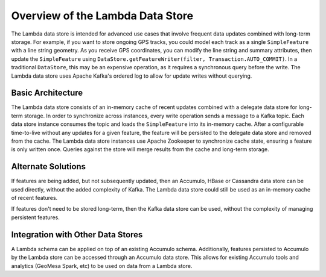 .. _lambda_overview:

Overview of the Lambda Data Store
=================================

The Lambda data store is intended for advanced use cases that involve frequent data updates combined with long-term
storage. For example, if you want to store ongoing GPS tracks, you could model each track as a single
``SimpleFeature`` with a line string geometry. As you receive GPS coordinates, you can modify the line string and
summary attributes, then update the ``SimpleFeature`` using
``DataStore.getFeatureWriter(filter, Transaction.AUTO_COMMIT)``. In a traditional ``DataStore``, this may be an
expensive operation, as it requires a synchronous query before the write. The Lambda data store uses Apache Kafka's
ordered log to allow for update writes without querying.

Basic Architecture
------------------

The Lambda data store consists of an in-memory cache of recent updates combined with a delegate data store for
long-term storage. In order to synchronize across instances, every write operation sends a message to a Kafka topic.
Each data store instance consumes the topic and loads the ``SimpleFeature`` into its in-memory cache. After
a configurable time-to-live without any updates for a given feature, the feature will be persisted to the delegate
data store and removed from the cache. The Lambda data store instances use Apache Zookeeper to synchronize cache
state, ensuring a feature is only written once. Queries against the store will merge results from the cache and
long-term storage.

Alternate Solutions
-------------------

If features are being added, but not subsequently updated, then an Accumulo, HBase or Cassandra data store can be
used directly, without the added complexity of Kafka. The Lambda data store could still be used as an in-memory
cache of recent features.

If features don't need to be stored long-term, then the Kafka data store can be used, without the complexity of
managing persistent features.

Integration with Other Data Stores
----------------------------------

A Lambda schema can be applied on top of an existing Accumulo schema. Additionally, features
persisted to Accumulo by the Lambda store can be accessed through an Accumulo data store. This allows for
existing Accumulo tools and analytics (GeoMesa Spark, etc) to be used on data from a Lambda store.

